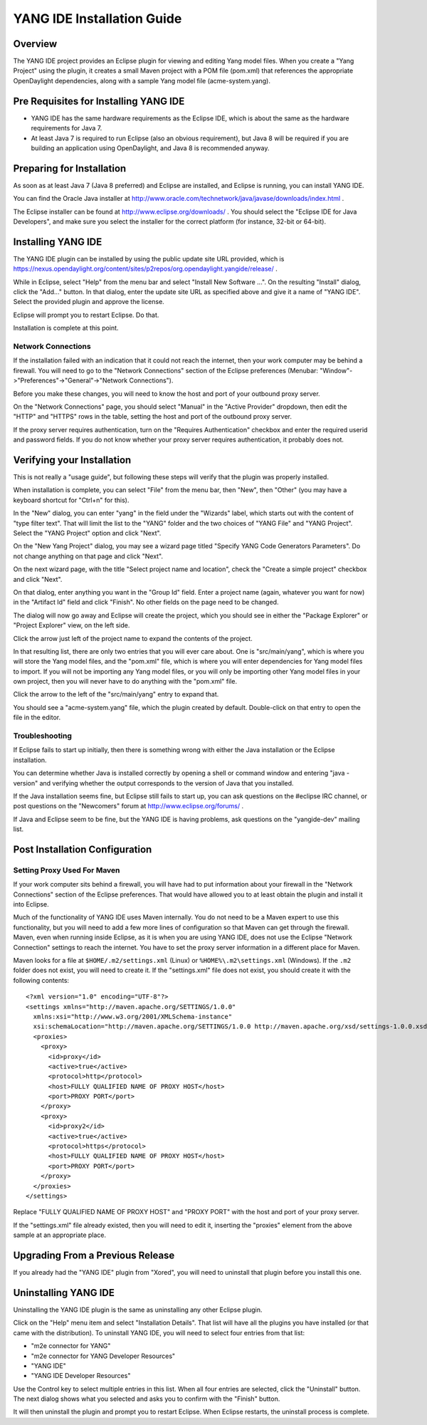 YANG IDE Installation Guide
===========================

Overview
--------

The YANG IDE project provides an Eclipse plugin for viewing and editing
Yang model files. When you create a "Yang Project" using the plugin,
it creates a small Maven project with a POM file (pom.xml) that
references the appropriate OpenDaylight dependencies, along with a
sample Yang model file (acme-system.yang).

Pre Requisites for Installing YANG IDE
--------------------------------------

* YANG IDE has the same hardware requirements as the Eclipse IDE, which
  is about the same as the hardware requirements for Java 7.
* At least Java 7 is required to run Eclipse (also an obvious
  requirement), but Java 8 will be required if you are building an
  application using OpenDaylight, and Java 8 is recommended anyway.

Preparing for Installation
--------------------------

As soon as at least Java 7 (Java 8 preferred) and Eclipse are
installed, and Eclipse is running, you can install YANG IDE.

You can find the Oracle Java installer at
http://www.oracle.com/technetwork/java/javase/downloads/index.html .

The Eclipse installer can be found at
http://www.eclipse.org/downloads/ .  You should select the "Eclipse
IDE for Java Developers", and make sure you select the installer for
the correct platform (for instance, 32-bit or 64-bit).


Installing YANG IDE
-------------------

The YANG IDE plugin can be installed by using the public update site URL
provided, which is https://nexus.opendaylight.org/content/sites/p2repos/org.opendaylight.yangide/release/ .

While in Eclipse, select "Help" from the menu bar and select "Install
New Software ...".  On the resulting "Install" dialog, click the
"Add..." button.  In that dialog, enter the update site URL as
specified above and give it a name of "YANG IDE".  Select the provided
plugin and approve the license.

Eclipse will prompt you to restart Eclipse.  Do that.

Installation is complete at this point.

Network Connections
^^^^^^^^^^^^^^^^^^^

If the installation failed with an indication that it could not reach
the internet, then your work computer may be behind a firewall.
You will need to go to the "Network Connections" section of the Eclipse
preferences (Menubar: "Window"->"Preferences"->"General"->"Network
Connections").

Before you make these changes, you will need to know the host and port
of your outbound proxy server.

On the "Network Connections" page, you should select "Manual" in the
"Active Provider" dropdown, then edit the "HTTP" and "HTTPS" rows in
the table, setting the host and port of the outbound proxy server.

If the proxy server requires authentication, turn on the "Requires
Authentication" checkbox and enter the required userid and password
fields.  If you do not know whether your proxy server requires
authentication, it probably does not.

Verifying your Installation
---------------------------

This is not really a "usage guide", but following these steps will
verify that the plugin was properly installed.

When installation is complete, you can select "File" from the menu
bar, then "New", then "Other" (you may have a keyboard shortcut for
"Ctrl+n" for this).

In the "New" dialog, you can enter "yang" in the field under the
"Wizards" label, which starts out with the content of "type filter
text".  That will limit the list to the "YANG" folder and the two
choices of "YANG File" and "YANG Project".  Select the "YANG Project"
option and click "Next".

On the "New Yang Project" dialog, you may see a wizard page titled
"Specify YANG Code Generators Parameters".  Do not change anything on
that page and click "Next".

On the next wizard page, with the title "Select project name and
location", check the "Create a simple project" checkbox and click
"Next".

On that dialog, enter anything you want in the "Group Id" field.
Enter a project name (again, whatever you want for now) in the
"Artifact Id" field and click "Finish".  No other fields on the page
need to be changed.

The dialog will now go away and Eclipse will create the project, which
you should see in either the "Package Explorer" or "Project Explorer"
view, on the left side.

Click the arrow just left of the project name to expand the contents
of the project.

In that resulting list, there are only two entries that you will ever
care about.  One is "src/main/yang", which is where you will store the
Yang model files, and the "pom.xml" file, which is where you will enter
dependencies for Yang model files to import.  If you will not be
importing any Yang model files, or you will only be importing other Yang
model files in your own project, then you will never have to do anything
with the "pom.xml" file.

Click the arrow to the left of the "src/main/yang" entry to expand that.

You should see a "acme-system.yang" file, which the plugin created by
default.  Double-click on that entry to open the file in the editor.

Troubleshooting
^^^^^^^^^^^^^^^

If Eclipse fails to start up initially, then there is something wrong
with either the Java installation or the Eclipse installation.

You can determine whether Java is installed correctly by opening a
shell or command window and entering "java -version" and verifying
whether the output corresponds to the version of Java that you
installed.

If the Java installation seems fine, but Eclipse still fails to start
up, you can ask questions on the #eclipse IRC channel, or post
questions on the "Newcomers" forum at http://www.eclipse.org/forums/ .

If Java and Eclipse seem to be fine, but the YANG IDE is having
problems, ask questions on the "yangide-dev" mailing list.

Post Installation Configuration
-------------------------------

Setting Proxy Used For Maven
^^^^^^^^^^^^^^^^^^^^^^^^^^^^

If your work computer sits behind a firewall, you will have had to put
information about your firewall in the "Network Connections" section
of the Eclipse preferences.  That would have allowed you to at least
obtain the plugin and install it into Eclipse.

Much of the functionality of YANG IDE uses Maven internally.  You do
not need to be a Maven expert to use this functionality, but you will
need to add a few more lines of configuration so that Maven can get
through the firewall.  Maven, even when running inside Eclipse, as it
is when you are using YANG IDE, does not use the Eclipse "Network
Connection" settings to reach the internet.  You have to set the proxy
server information in a different place for Maven.

Maven looks for a file at ``$HOME/.m2/settings.xml`` (Linux) or
``%HOME%\.m2\settings.xml`` (Windows).  If the ``.m2`` folder does not
exist, you will need to create it.  If the "settings.xml" file does not
exist, you should create it with the following contents::

    <?xml version="1.0" encoding="UTF-8"?>
    <settings xmlns="http://maven.apache.org/SETTINGS/1.0.0"
      xmlns:xsi="http://www.w3.org/2001/XMLSchema-instance"
      xsi:schemaLocation="http://maven.apache.org/SETTINGS/1.0.0 http://maven.apache.org/xsd/settings-1.0.0.xsd">
      <proxies>
        <proxy>
          <id>proxy</id>
          <active>true</active>
          <protocol>http</protocol>
          <host>FULLY QUALIFIED NAME OF PROXY HOST</host>
          <port>PROXY PORT</port>
        </proxy>
        <proxy>
          <id>proxy2</id>
          <active>true</active>
          <protocol>https</protocol>
          <host>FULLY QUALIFIED NAME OF PROXY HOST</host>
          <port>PROXY PORT</port>
        </proxy>
      </proxies>
    </settings>

Replace "FULLY QUALIFIED NAME OF PROXY HOST" and "PROXY PORT" with the
host and port of your proxy server.

If the "settings.xml" file already existed, then you will need to edit
it, inserting the "proxies" element from the above sample at an
appropriate place.

Upgrading From a Previous Release
---------------------------------

If you already had the "YANG IDE" plugin from "Xored", you will need to
uninstall that plugin before you install this one.

Uninstalling YANG IDE
---------------------

Uninstalling the YANG IDE plugin is the same as uninstalling any other Eclipse plugin.

Click on the "Help" menu item and select "Installation Details".  That
list will have all the plugins you have installed (or that came with
the distribution).  To uninstall YANG IDE, you will need to select four
entries from that list:

* "m2e connector for YANG"
* "m2e connector for YANG Developer Resources"
* "YANG IDE"
* "YANG IDE Developer Resources"

Use the Control key to select multiple entries in this list.  When all
four entries are selected, click the "Uninstall" button.  The next
dialog shows what you selected and asks you to confirm with the
"Finish" button.

It will then uninstall the plugin and prompt you to restart Eclipse.
When Eclipse restarts, the uninstall process is complete.
